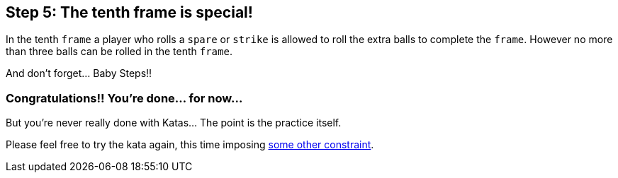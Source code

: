 == Step 5: The tenth frame is special!

In the tenth `frame` a player who rolls a `spare` or `strike` is allowed to roll the extra balls to complete the `frame`. However no more than three balls can be rolled in the tenth `frame`.

And don't forget... Baby Steps!! 

=== Congratulations!! You're done... for now...

But you're never really done with Katas... The point is the practice itself. 

Please feel free to try the kata again, this time imposing link:http://kata-log.rocks/baby-steps[some other constraint].


